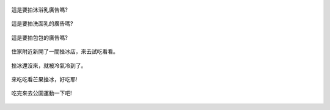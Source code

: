 .. title: Photo Diary - 2013/07/26 (二)
.. slug: 20130726b
.. date: 20130909 09:34:45
.. tags: 生活日記
.. link: 
.. description: Created at 20130909 09:28:11
.. ===================================Metadata↑================================================
.. 記得加tags: 人生省思,流浪動物,生活日記,學習與閱讀,英文,mathjax,自由的程式人生,書寫人生,理財
.. 記得加slug(無副檔名)，會以slug內容作為檔名(html檔)，同時將對應的內容放到對應的標籤裡。
.. ===================================文章起始↓================================================
.. <body>

.. figure:: ../../../arch_2013/files_2013/Photo_Diary/20130726/800/800_06_P1190931.jpg
   :target: ../../../arch_2013/files_2013/Photo_Diary/20130726/800/800_06_P1190931.jpg
   :align: center

   這是要拍沐浴乳廣告嗎?

.. TEASER_END

.. figure:: ../../../arch_2013/files_2013/Photo_Diary/20130726/800/800_07_P1190934.jpg
   :target: ../../../arch_2013/files_2013/Photo_Diary/20130726/800/800_07_P1190934.jpg
   :align: center

   這是要拍洗面乳的廣告嗎?


.. figure:: ../../../arch_2013/files_2013/Photo_Diary/20130726/800/800_08_P1200079.jpg
   :target: ../../../arch_2013/files_2013/Photo_Diary/20130726/800/800_08_P1200079.jpg
   :align: center

   這是要拍包包的廣告嗎?


.. figure:: ../../../arch_2013/files_2013/Photo_Diary/20130726/800/800_09_P1200129.jpg
   :target: ../../../arch_2013/files_2013/Photo_Diary/20130726/800/800_09_P1200129.jpg
   :align: center
 
   住家附近新開了一間挫冰店，來去試吃看看。


.. figure:: ../../../arch_2013/files_2013/Photo_Diary/20130726/800/800_10_P1200141.jpg
   :target: ../../../arch_2013/files_2013/Photo_Diary/20130726/800/800_10_P1200141.jpg
   :align: center

   挫冰還沒來，就被冷氣冷到了。


.. figure:: ../../../arch_2013/files_2013/Photo_Diary/20130726/800/800_11_P1200158.jpg
   :target: ../../../arch_2013/files_2013/Photo_Diary/20130726/800/800_11_P1200158.jpg
   :align: center

   來吃吃看芒果挫冰，好吃耶!


.. figure:: ../../../arch_2013/files_2013/Photo_Diary/20130726/800/800_12_P1200173.jpg
   :target: ../../../arch_2013/files_2013/Photo_Diary/20130726/800/800_12_P1200173.jpg
   :align: center

   吃完來去公園運動一下吧!


.. </body>
.. <url>



.. </url>
.. <footnote>



.. </footnote>
.. <citation>



.. </citation>
.. ===================================文章結束↑/語法備忘錄↓====================================
.. 格式1: 粗體(**字串**)  斜體(*字串*)  大字(\ :big:`字串`\ )  小字(\ :small:`字串`\ )
.. 格式2: 上標(\ :sup:`字串`\ )  下標(\ :sub:`字串`\ )  ``去除格式字串``
.. 項目: #. (換行) #.　或是a. (換行) #. 或是I(i). 換行 #.  或是*. -. +. 子項目前面要多空一格
.. 插入teaser分頁: .. TEASER_END
.. 插入latex數學: 段落裡加入\ :math:`latex數學`\ 語法，或獨立行.. math:: (換行) Latex數學
.. 插入figure: .. figure:: 路徑(換):width: 寬度(換):align: left(換):target: 路徑(空行對齊)圖標
.. 插入slides: .. slides:: (空一行) 圖擋路徑1 (換行) 圖擋路徑2 ... (空一行)
.. 插入youtube: ..youtube:: 影片的hash string
.. 插入url: 段落裡加入\ `連結字串`_\  URL區加上對應的.. _連結字串: 網址 (儘量用這個)
.. 插入直接url: \ `連結字串` <網址或路徑>`_ \    (包含< >)
.. 插入footnote: 段落裡加入\ [#]_\ 註腳    註腳區加上對應順序排列.. [#] 註腳內容
.. 插入citation: 段落裡加入\ [引用字串]_\ 名字字串  引用區加上.. [引用字串] 引用內容
.. 插入sidebar: ..sidebar:: (空一行) 內容
.. 插入contents: ..contents:: (換行) :depth: 目錄深入第幾層
.. 插入原始文字區塊: 在段落尾端使用:: (空一行) 內容 (空一行)
.. 插入本機的程式碼: ..listing:: 放在listings目錄裡的程式碼檔名 (讓原始碼跟隨網站) 
.. 插入特定原始碼: ..code::python (或cpp) (換行) :number-lines: (把程式碼行數列出)
.. 插入gist: ..gist:: gist編號 (要先到github的gist裡貼上程式代碼) 
.. ============================================================================================
